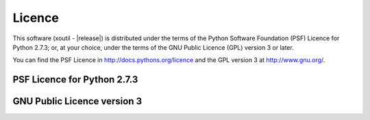 Licence
=======

This software (xoutil - |release|) is distributed under the terms of
the Python Software Foundation (PSF) Licence for Python 2.7.3; or, at
your choice, under the terms of the GNU Public Licence (GPL) version 3
or later.

You can find the PSF Licence in http://docs.pythons.org/licence and the GPL 
version 3 at http://www.gnu.org/.

PSF Licence for Python 2.7.3
----------------------------


GNU Public Licence version 3
----------------------------
